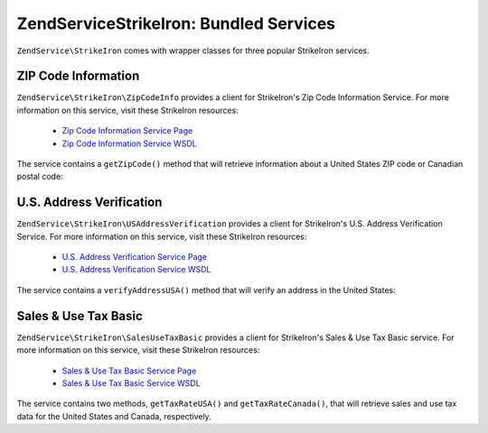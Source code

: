 .. _zendservice.strikeiron.bundled-services:

ZendService\StrikeIron: Bundled Services
=========================================

``ZendService\StrikeIron`` comes with wrapper classes for three popular StrikeIron services.

.. _zendservice.strikeiron.bundled-services.zip-code-information:

ZIP Code Information
--------------------

``ZendService\StrikeIron\ZipCodeInfo`` provides a client for StrikeIron's Zip Code Information Service. For more
information on this service, visit these StrikeIron resources:



   - `Zip Code Information Service Page`_

   - `Zip Code Information Service WSDL`_

The service contains a ``getZipCode()`` method that will retrieve information about a United States ZIP code or
Canadian postal code:

.. code-block:: php
   :linenos:

   $strikeIron = new ZendService\StrikeIron(array('username' => 'your-username',
                                                   'password' => 'your-password'));

   // Get a client for the Zip Code Information service
   $zipInfo = $strikeIron->getService(array('class' => 'ZipCodeInfo'));

   // Get the Zip information for 95014
   $response = $zipInfo->getZipCode(array('ZipCode' => 95014));
   $zips = $response->serviceResult;

   // Display the results
   if ($zips->count == 0) {
       echo 'No results found';
   } else {
       // a result with one single zip code is returned as an object,
       // not an array with one element as one might expect.
       if (! is_array($zips->zipCodes)) {
           $zips->zipCodes = array($zips->zipCodes);
       }

       // print all of the possible results
       foreach ($zips->zipCodes as $z) {
           $info = $z->zipCodeInfo;

           // show all properties
           print_r($info);

           // or just the city name
           echo $info->preferredCityName;
       }
   }

   // Detailed status information
   // http://www.strikeiron.com/exampledata/StrikeIronZipCodeInformation_v3.pdf
   $status = $response->serviceStatus;

.. _zendservice.strikeiron.bundled-services.us-address-verification:

U.S. Address Verification
-------------------------

``ZendService\StrikeIron\USAddressVerification`` provides a client for StrikeIron's U.S. Address Verification
Service. For more information on this service, visit these StrikeIron resources:



   - `U.S. Address Verification Service Page`_

   - `U.S. Address Verification Service WSDL`_



The service contains a ``verifyAddressUSA()`` method that will verify an address in the United States:

.. code-block:: php
   :linenos:

   $strikeIron = new ZendService\StrikeIron(array('username' => 'your-username',
                                                   'password' => 'your-password'));

   // Get a client for the Zip Code Information service
   $verifier = $strikeIron->getService(array('class' => 'USAddressVerification'));

   // Address to verify. Not all fields are required but
   // supply as many as possible for the best results.
   $address = array('firm'           => 'Zend Technologies',
                    'addressLine1'   => '19200 Stevens Creek Blvd',
                    'addressLine2'   => '',
                    'city_state_zip' => 'Cupertino CA 95014');

   // Verify the address
   $result = $verifier->verifyAddressUSA($address);

   // Display the results
   if ($result->addressErrorNumber != 0) {
       echo $result->addressErrorNumber;
       echo $result->addressErrorMessage;
   } else {
       // show all properties
       print_r($result);

       // or just the firm name
       echo $result->firm;

       // valid address?
       $valid = ($result->valid == 'VALID');
   }

.. _zendservice.strikeiron.bundled-services.sales-use-tax-basic:

Sales & Use Tax Basic
---------------------

``ZendService\StrikeIron\SalesUseTaxBasic`` provides a client for StrikeIron's Sales & Use Tax Basic service. For
more information on this service, visit these StrikeIron resources:



   - `Sales & Use Tax Basic Service Page`_

   - `Sales & Use Tax Basic Service WSDL`_



The service contains two methods, ``getTaxRateUSA()`` and ``getTaxRateCanada()``, that will retrieve sales and use
tax data for the United States and Canada, respectively.

.. code-block:: php
   :linenos:

   $strikeIron = new ZendService\StrikeIron(array('username' => 'your-username',
                                                   'password' => 'your-password'));

   // Get a client for the Sales & Use Tax Basic service
   $taxBasic = $strikeIron->getService(array('class' => 'SalesUseTaxBasic'));

   // Query tax rate for Ontario, Canada
   $rateInfo = $taxBasic->getTaxRateCanada(array('province' => 'foo'));
   print_r($rateInfo);               // show all properties
   echo $rateInfo->GST;              // or just the GST (Goods & Services Tax)

   // Query tax rate for Cupertino, CA USA
   $rateInfo = $taxBasic->getTaxRateUS(array('zip_code' => 95014));
   print_r($rateInfo);               // show all properties
   echo $rateInfo->state_sales_tax;  // or just the state sales tax



.. _`Zip Code Information Service Page`: http://www.strikeiron.com/ProductDetail.aspx?p=267
.. _`Zip Code Information Service WSDL`: http://sdpws.strikeiron.com/zf1.StrikeIron/sdpZIPCodeInfo?WSDL
.. _`U.S. Address Verification Service Page`: http://www.strikeiron.com/ProductDetail.aspx?p=198
.. _`U.S. Address Verification Service WSDL`: http://ws.strikeiron.com/zf1.StrikeIron/USAddressVerification4_0?WSDL
.. _`Sales & Use Tax Basic Service Page`: http://www.strikeiron.com/ProductDetail.aspx?p=351
.. _`Sales & Use Tax Basic Service WSDL`: http://ws.strikeiron.com/zf1.StrikeIron/taxdatabasic4?WSDL
